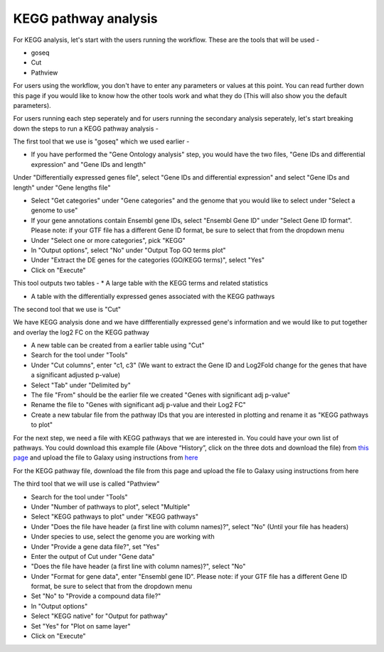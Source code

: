 **KEGG pathway analysis**
=========================

For KEGG analysis, let's start with the users running the workflow. These are the tools that will be used -

* goseq

* Cut

* Pathview

For users using the workflow, you don't have to enter any parameters or values at this point. You can read further down this page if you would like to know how the other tools work and what they do (This will also show you the default parameters).

For users running each step seperately and for users running the secondary analysis seperately, let's start breaking down the steps to run a KEGG pathway analysis -

The first tool that we use is "goseq" which we used earlier -

* If you have performed the "Gene Ontology analysis" step, you would have the two files, "Gene IDs and differential expression" and "Gene IDs and length"
Under "Differentially expressed genes file", select "Gene IDs and differential expression" and select "Gene IDs and length" under "Gene lengths file"

* Select "Get categories" under "Gene categories" and the genome that you would like to select under "Select a genome to use"

* If your gene annotations contain Ensembl gene IDs, select "Ensembl Gene ID" under "Select Gene ID format". Please note: if your GTF file has a different Gene ID format, be sure to select that from the dropdown menu

* Under "Select one or more categories", pick "KEGG"

* In "Output options", select "No" under "Output Top GO terms plot"

* Under "Extract the DE genes for the categories (GO/KEGG terms)", select "Yes"

* Click on "Execute"

This tool outputs two tables -
* A large table with the KEGG terms and related statistics

* A table with the differentially expressed genes associated with the KEGG pathways 

The second tool that we use is "Cut" 

We have KEGG analysis done and we have diffferentially expressed gene's information and we would like to put together and overlay the log2 FC on the KEGG pathway

* A new table can be created from a earlier table using "Cut"

* Search for the tool under "Tools"

* Under "Cut columns", enter "c1, c3" (We want to extract the Gene ID and Log2Fold change for the genes that have a significant adjusted p-value)

* Select "Tab" under "Delimited by"

* The file "From" should be the earlier file we created "Genes with significant adj p-value"

* Rename the file to "Genes  with significant adj p-value and their Log2 FC"

* Create a new tabular file from the pathway IDs that you are interested in plotting and rename it as "KEGG pathways to plot"

For the next step, we need a file with KEGG pathways that we are interested in. You could have your own list of pathways. You could download this example file (Above “History”, click on the three dots and download the file) from `this page <https://github.com/CedarsDSN/Galaxy_tutorial/blob/main/docs/source/KEGG_pathways_to_plot.txt>`_ and upload the file to Galaxy using instructions from `here <https://galaxy-tutorial.readthedocs.io/en/latest/Supplementary%20files/Creating%20a%20data%20file/>`_

For the KEGG pathway file, download the file from this page and upload the file to Galaxy using instructions from here

The third tool that we will use is called "Pathview"

* Search for the tool under "Tools"

* Under "Number of pathways to plot", select "Multiple"

* Select "KEGG pathways to plot" under "KEGG pathways"

* Under "Does the file have header (a first line with column names)?", select "No" (Until your file has headers)

* Under species to use, select the genome you are working with

* Under "Provide a gene data file?", set "Yes"

* Enter the output of Cut under "Gene data"

* "Does the file have header (a first line with column names)?", select "No" 

* Under "Format for gene data", enter "Ensembl gene ID". Please note: if your GTF file has a different Gene ID format, be sure to select that from the dropdown menu

* Set "No" to "Provide a compound data file?"

* In "Output options"

* Select "KEGG native" for "Output for pathway"

* Set "Yes" for "Plot on same layer"

* Click on "Execute"

.. image:: /images/KEGG.png
   :width: 600
   :alt: Pathway representation of KEGG analysis
